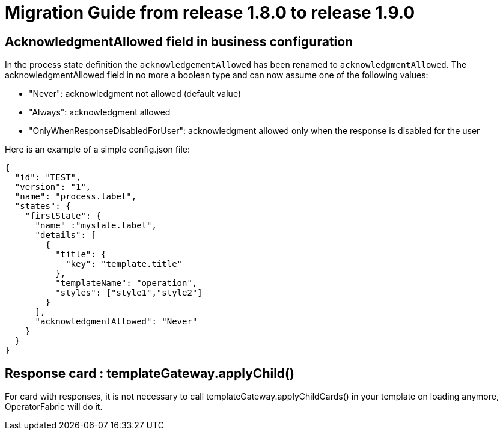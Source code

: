 // Copyright (c) 2020 RTE (http://www.rte-france.com)
// See AUTHORS.txt
// This document is subject to the terms of the Creative Commons Attribution 4.0 International license.
// If a copy of the license was not distributed with this
// file, You can obtain one at https://creativecommons.org/licenses/by/4.0/.
// SPDX-License-Identifier: CC-BY-4.0

= Migration Guide from release 1.8.0 to release 1.9.0 

== AcknowledgmentAllowed field in business configuration 

In the process state definition the `acknowledgementAllowed` has been renamed to `acknowledgmentAllowed`.
The acknowledgmentAllowed field in no more a boolean type and can now assume one of the following values:

- "Never": acknowledgment not allowed (default value)

- "Always": acknowledgment allowed

- "OnlyWhenResponseDisabledForUser": acknowledgment allowed only when the response is disabled for the user


Here is an example of a simple config.json file:

[source,json]
----

{
  "id": "TEST",
  "version": "1",
  "name": "process.label",
  "states": {
    "firstState": {
      "name" :"mystate.label",
      "details": [
        {
          "title": {
            "key": "template.title"
          },
          "templateName": "operation",
          "styles": ["style1","style2"]
        }
      ],
      "acknowledgmentAllowed": "Never"
    }
  }
}

----

== Response card : templateGateway.applyChild()

For card with responses, it is not necessary to call templateGateway.applyChildCards() in your template on loading
anymore, OperatorFabric will do it.


